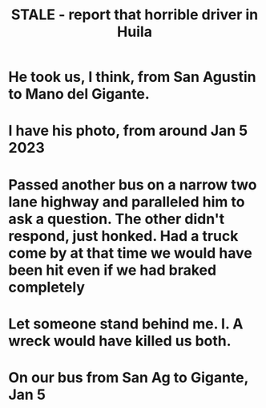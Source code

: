 :PROPERTIES:
:ID:       d66abbb6-8b73-4cf0-8e22-cb022c906a14
:END:
#+title: STALE - report that horrible driver in Huila
* He took us, I think, from San Agustin to Mano del Gigante.
* I have his photo, from around Jan 5 2023
* Passed another bus on a narrow two lane highway and paralleled him to ask a question. The other didn't respond, just honked. Had a truck come by at that time we would have been hit even if we had braked completely
* Let someone stand behind me. I. A wreck would have killed us both.
* On our bus from San Ag to Gigante, Jan 5
